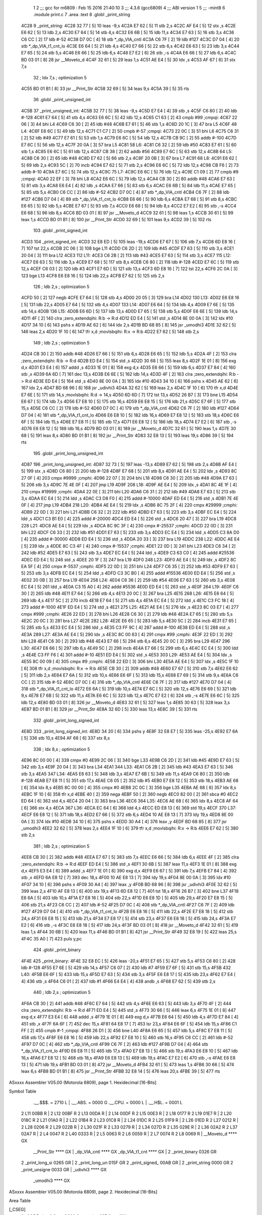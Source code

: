                               1 
                              2 ;;; gcc for m6809 : Feb 15 2016 21:40:10
                              3 ;;; 4.3.6 (gcc6809)
                              4 ;;; ABI version 1
                              5 ;;; -mint8
                              6 	.module	print.c
                              7 	.area .text
                              8 	.globl _print_string
   4C28                       9 _print_string:
   4C28 32 77         [ 5]   10 	leas	-9,s
   4C2A E7 62         [ 5]   11 	stb	2,s
   4C2C AF E4         [ 5]   12 	stx	,s
   4C2E E6 62         [ 5]   13 	ldb	2,s
   4C30 E7 64         [ 5]   14 	stb	4,s
   4C32 E6 6B         [ 5]   15 	ldb	11,s
   4C34 E7 63         [ 5]   16 	stb	3,s
   4C36 C6 CC         [ 2]   17 	ldb	#-52
   4C38 D7 0C         [ 4]   18 	stb	*_dp_VIA_cntl
   4C3A C6 7F         [ 2]   19 	ldb	#127
   4C3C D7 04         [ 4]   20 	stb	*_dp_VIA_t1_cnt_lo
   4C3E E6 64         [ 5]   21 	ldb	4,s
   4C40 E7 66         [ 5]   22 	stb	6,s
   4C42 E6 63         [ 5]   23 	ldb	3,s
   4C44 E7 65         [ 5]   24 	stb	5,s
   4C46 E6 66         [ 5]   25 	ldb	6,s
   4C48 E7 E2         [ 6]   26 	stb	,-s
   4C4A E6 66         [ 5]   27 	ldb	6,s
   4C4C BD 03 01      [ 8]   28 	jsr	__Moveto_d
   4C4F 32 61         [ 5]   29 	leas	1,s
   4C51 AE E4         [ 5]   30 	ldx	,s
   4C53 AF 67         [ 6]   31 	stx	7,s
                             32 	; ldx	7,s	; optimization 5
   4C55 BD 01 B1      [ 8]   33 	jsr	__Print_Str
   4C58 32 69         [ 5]   34 	leas	9,s
   4C5A 39            [ 5]   35 	rts
                             36 	.globl _print_unsigned_int
   4C5B                      37 _print_unsigned_int:
   4C5B 32 77         [ 5]   38 	leas	-9,s
   4C5D E7 E4         [ 4]   39 	stb	,s
   4C5F C6 80         [ 2]   40 	ldb	#-128
   4C61 E7 64         [ 5]   41 	stb	4,s
   4C63 E6 6C         [ 5]   42 	ldb	12,s
   4C65 C1 63         [ 2]   43 	cmpb	#99	;cmpqi:
   4C67 22 06         [ 3]   44 	bhi	L4
   4C69 C6 30         [ 2]   45 	ldb	#48
   4C6B E7 61         [ 5]   46 	stb	1,s
   4C6D 20 1C         [ 3]   47 	bra	L5
   4C6F                      48 L4:
   4C6F E6 6C         [ 5]   49 	ldb	12,s
   4C71 C1 C7         [ 2]   50 	cmpb	#-57	;cmpqi:
   4C73 22 0C         [ 3]   51 	bhi	L6
   4C75 C6 31         [ 2]   52 	ldb	#49
   4C77 E7 61         [ 5]   53 	stb	1,s
   4C79 E6 6C         [ 5]   54 	ldb	12,s
   4C7B CB 9C         [ 2]   55 	addb	#-100
   4C7D E7 6C         [ 5]   56 	stb	12,s
   4C7F 20 0A         [ 3]   57 	bra	L5
   4C81                      58 L6:
   4C81 C6 32         [ 2]   59 	ldb	#50
   4C83 E7 61         [ 5]   60 	stb	1,s
   4C85 E6 6C         [ 5]   61 	ldb	12,s
   4C87 CB 38         [ 2]   62 	addb	#56
   4C89 E7 6C         [ 5]   63 	stb	12,s
   4C8B                      64 L5:
   4C8B C6 30         [ 2]   65 	ldb	#48
   4C8D E7 62         [ 5]   66 	stb	2,s
   4C8F 20 0B         [ 3]   67 	bra	L7
   4C91                      68 L8:
   4C91 E6 62         [ 5]   69 	ldb	2,s
   4C93 5C            [ 2]   70 	incb
   4C94 E7 62         [ 5]   71 	stb	2,s
   4C96 E6 6C         [ 5]   72 	ldb	12,s
   4C98 CB F6         [ 2]   73 	addb	#-10
   4C9A E7 6C         [ 5]   74 	stb	12,s
   4C9C                      75 L7:
   4C9C E6 6C         [ 5]   76 	ldb	12,s
   4C9E C1 09         [ 2]   77 	cmpb	#9	;cmpqi:
   4CA0 22 EF         [ 3]   78 	bhi	L8
   4CA2 E6 6C         [ 5]   79 	ldb	12,s
   4CA4 CB 30         [ 2]   80 	addb	#48
   4CA6 E7 63         [ 5]   81 	stb	3,s
   4CA8 E6 E4         [ 4]   82 	ldb	,s
   4CAA E7 66         [ 5]   83 	stb	6,s
   4CAC E6 6B         [ 5]   84 	ldb	11,s
   4CAE E7 65         [ 5]   85 	stb	5,s
   4CB0 C6 CC         [ 2]   86 	ldb	#-52
   4CB2 D7 0C         [ 4]   87 	stb	*_dp_VIA_cntl
   4CB4 C6 7F         [ 2]   88 	ldb	#127
   4CB6 D7 04         [ 4]   89 	stb	*_dp_VIA_t1_cnt_lo
   4CB8 E6 66         [ 5]   90 	ldb	6,s
   4CBA E7 68         [ 5]   91 	stb	8,s
   4CBC E6 65         [ 5]   92 	ldb	5,s
   4CBE E7 67         [ 5]   93 	stb	7,s
   4CC0 E6 68         [ 5]   94 	ldb	8,s
   4CC2 E7 E2         [ 6]   95 	stb	,-s
   4CC4 E6 68         [ 5]   96 	ldb	8,s
   4CC6 BD 03 01      [ 8]   97 	jsr	__Moveto_d
   4CC9 32 61         [ 5]   98 	leas	1,s
   4CCB 30 61         [ 5]   99 	leax	1,s
   4CCD BD 01 B1      [ 8]  100 	jsr	__Print_Str
   4CD0 32 69         [ 5]  101 	leas	9,s
   4CD2 39            [ 5]  102 	rts
                            103 	.globl _print_signed_int
   4CD3                     104 _print_signed_int:
   4CD3 32 E8 ED      [ 5]  105 	leas	-19,s
   4CD6 E7 67         [ 5]  106 	stb	7,s
   4CD8 6D E8 16      [ 7]  107 	tst	22,s
   4CDB 2C 06         [ 3]  108 	bge	L11
   4CDD C6 2D         [ 2]  109 	ldb	#45
   4CDF E7 63         [ 5]  110 	stb	3,s
   4CE1 20 04         [ 3]  111 	bra	L12
   4CE3                     112 L11:
   4CE3 C6 2B         [ 2]  113 	ldb	#43
   4CE5 E7 63         [ 5]  114 	stb	3,s
   4CE7                     115 L12:
   4CE7 E6 63         [ 5]  116 	ldb	3,s
   4CE9 E7 68         [ 5]  117 	stb	8,s
   4CEB C6 80         [ 2]  118 	ldb	#-128
   4CED E7 6C         [ 5]  119 	stb	12,s
   4CEF C6 03         [ 2]  120 	ldb	#3
   4CF1 E7 6D         [ 5]  121 	stb	13,s
   4CF3 6D E8 16      [ 7]  122 	tst	22,s
   4CF6 2C 0A         [ 3]  123 	bge	L13
   4CF8 E6 E8 16      [ 5]  124 	ldb	22,s
   4CFB E7 62         [ 5]  125 	stb	2,s
                            126 	; ldb	2,s	; optimization 5
   4CFD 50            [ 2]  127 	negb
   4CFE E7 64         [ 5]  128 	stb	4,s
   4D00 20 05         [ 3]  129 	bra	L14
   4D02                     130 L13:
   4D02 E6 E8 16      [ 5]  131 	ldb	22,s
   4D05 E7 64         [ 5]  132 	stb	4,s
   4D07                     133 L14:
   4D07 E6 64         [ 5]  134 	ldb	4,s
   4D09 E7 6E         [ 5]  135 	stb	14,s
   4D0B                     136 L15:
   4D0B E6 6D         [ 5]  137 	ldb	13,s
   4D0D E7 65         [ 5]  138 	stb	5,s
   4D0F E6 6E         [ 5]  139 	ldb	14,s
   4D11 4F            [ 2]  140 	clra		;zero_extendqihi: R:b -> R:d
   4D12 ED E4         [ 5]  141 	std	,s
   4D14 8E 00 0A      [ 3]  142 	ldx	#10
   4D17 34 10         [ 6]  143 	pshs	x
   4D19 AE 62         [ 6]  144 	ldx	2,s
   4D1B BD 68 85      [ 8]  145 	jsr	_umodhi3
   4D1E 32 62         [ 5]  146 	leas	2,s
   4D20 1F 10         [ 6]  147 	tfr	x,d	;movlsbqihi: R:x -> R:b
   4D22 E7 62         [ 5]  148 	stb	2,s
                            149 	; ldb	2,s	; optimization 5
   4D24 CB 30         [ 2]  150 	addb	#48
   4D26 E7 66         [ 5]  151 	stb	6,s
   4D28 E6 65         [ 5]  152 	ldb	5,s
   4D2A 4F            [ 2]  153 	clra		;zero_extendqihi: R:b -> R:d
   4D2B ED E4         [ 5]  154 	std	,s
   4D2D 30 68         [ 5]  155 	leax	8,s
   4D2F 1E 01         [ 8]  156 	exg	d,x
   4D31 E3 E4         [ 6]  157 	addd	,s
   4D33 1E 01         [ 8]  158 	exg	d,x
   4D35 E6 66         [ 5]  159 	ldb	6,s
   4D37 E7 84         [ 4]  160 	stb	,x
   4D39 6A 6D         [ 7]  161 	dec	13,s
   4D3B E6 6E         [ 5]  162 	ldb	14,s
   4D3D 4F            [ 2]  163 	clra		;zero_extendqihi: R:b -> R:d
   4D3E ED E4         [ 5]  164 	std	,s
   4D40 8E 00 0A      [ 3]  165 	ldx	#10
   4D43 34 10         [ 6]  166 	pshs	x
   4D45 AE 62         [ 6]  167 	ldx	2,s
   4D47 BD 68 96      [ 8]  168 	jsr	_udivhi3
   4D4A 32 62         [ 5]  169 	leas	2,s
   4D4C 1F 10         [ 6]  170 	tfr	x,d
   4D4E E7 6E         [ 5]  171 	stb	14,s	;movlsbqihi: R:d -> 14,s
   4D50 6D 6D         [ 7]  172 	tst	13,s
   4D52 26 B7         [ 3]  173 	bne	L15
   4D54 E6 67         [ 5]  174 	ldb	7,s
   4D56 E7 E8 10      [ 5]  175 	stb	16,s
   4D59 E6 E8 15      [ 5]  176 	ldb	21,s
   4D5C E7 6F         [ 5]  177 	stb	15,s
   4D5E C6 CC         [ 2]  178 	ldb	#-52
   4D60 D7 0C         [ 4]  179 	stb	*_dp_VIA_cntl
   4D62 C6 7F         [ 2]  180 	ldb	#127
   4D64 D7 04         [ 4]  181 	stb	*_dp_VIA_t1_cnt_lo
   4D66 E6 E8 10      [ 5]  182 	ldb	16,s
   4D69 E7 E8 12      [ 5]  183 	stb	18,s
   4D6C E6 6F         [ 5]  184 	ldb	15,s
   4D6E E7 E8 11      [ 5]  185 	stb	17,s
   4D71 E6 E8 12      [ 5]  186 	ldb	18,s
   4D74 E7 E2         [ 6]  187 	stb	,-s
   4D76 E6 E8 12      [ 5]  188 	ldb	18,s
   4D79 BD 03 01      [ 8]  189 	jsr	__Moveto_d
   4D7C 32 61         [ 5]  190 	leas	1,s
   4D7E 30 68         [ 5]  191 	leax	8,s
   4D80 BD 01 B1      [ 8]  192 	jsr	__Print_Str
   4D83 32 E8 13      [ 5]  193 	leas	19,s
   4D86 39            [ 5]  194 	rts
                            195 	.globl _print_long_unsigned_int
   4D87                     196 _print_long_unsigned_int:
   4D87 32 73         [ 5]  197 	leas	-13,s
   4D89 E7 62         [ 5]  198 	stb	2,s
   4D8B AF E4         [ 5]  199 	stx	,s
   4D8D C6 80         [ 2]  200 	ldb	#-128
   4D8F E7 68         [ 5]  201 	stb	8,s
   4D91 AE E4         [ 5]  202 	ldx	,s
   4D93 8C 27 0F      [ 4]  203 	cmpx	#9999	;cmphi:
   4D96 22 07         [ 3]  204 	bhi	L18
   4D98 C6 30         [ 2]  205 	ldb	#48
   4D9A E7 63         [ 5]  206 	stb	3,s
   4D9C 7E 4E 0F      [ 4]  207 	jmp	L19
   4D9F                     208 L18:
   4D9F AE E4         [ 5]  209 	ldx	,s
   4DA1 8C 4E 1F      [ 4]  210 	cmpx	#19999	;cmphi:
   4DA4 22 0E         [ 3]  211 	bhi	L20
   4DA6 C6 31         [ 2]  212 	ldb	#49
   4DA8 E7 63         [ 5]  213 	stb	3,s
   4DAA EC E4         [ 5]  214 	ldd	,s
   4DAC C3 D8 F0      [ 4]  215 	addd	#-10000
   4DAF ED E4         [ 5]  216 	std	,s
   4DB1 7E 4E 0F      [ 4]  217 	jmp	L19
   4DB4                     218 L20:
   4DB4 AE E4         [ 5]  219 	ldx	,s
   4DB6 8C 75 2F      [ 4]  220 	cmpx	#29999	;cmphi:
   4DB9 22 0D         [ 3]  221 	bhi	L21
   4DBB C6 32         [ 2]  222 	ldb	#50
   4DBD E7 63         [ 5]  223 	stb	3,s
   4DBF EC E4         [ 5]  224 	ldd	,s
   4DC1 C3 B1 E0      [ 4]  225 	addd	#-20000
   4DC4 ED E4         [ 5]  226 	std	,s
   4DC6 20 47         [ 3]  227 	bra	L19
   4DC8                     228 L21:
   4DC8 AE E4         [ 5]  229 	ldx	,s
   4DCA 8C 9C 3F      [ 4]  230 	cmpx	#-25537	;cmphi:
   4DCD 22 0D         [ 3]  231 	bhi	L22
   4DCF C6 33         [ 2]  232 	ldb	#51
   4DD1 E7 63         [ 5]  233 	stb	3,s
   4DD3 EC E4         [ 5]  234 	ldd	,s
   4DD5 C3 8A D0      [ 4]  235 	addd	#-30000
   4DD8 ED E4         [ 5]  236 	std	,s
   4DDA 20 33         [ 3]  237 	bra	L19
   4DDC                     238 L22:
   4DDC AE E4         [ 5]  239 	ldx	,s
   4DDE 8C C3 4F      [ 4]  240 	cmpx	#-15537	;cmphi:
   4DE1 22 0D         [ 3]  241 	bhi	L23
   4DE3 C6 34         [ 2]  242 	ldb	#52
   4DE5 E7 63         [ 5]  243 	stb	3,s
   4DE7 EC E4         [ 5]  244 	ldd	,s
   4DE9 C3 63 C0      [ 4]  245 	addd	#25536
   4DEC ED E4         [ 5]  246 	std	,s
   4DEE 20 1F         [ 3]  247 	bra	L19
   4DF0                     248 L23:
   4DF0 AE E4         [ 5]  249 	ldx	,s
   4DF2 8C EA 5F      [ 4]  250 	cmpx	#-5537	;cmphi:
   4DF5 22 0D         [ 3]  251 	bhi	L24
   4DF7 C6 35         [ 2]  252 	ldb	#53
   4DF9 E7 63         [ 5]  253 	stb	3,s
   4DFB EC E4         [ 5]  254 	ldd	,s
   4DFD C3 3C B0      [ 4]  255 	addd	#15536
   4E00 ED E4         [ 5]  256 	std	,s
   4E02 20 0B         [ 3]  257 	bra	L19
   4E04                     258 L24:
   4E04 C6 36         [ 2]  259 	ldb	#54
   4E06 E7 63         [ 5]  260 	stb	3,s
   4E08 EC E4         [ 5]  261 	ldd	,s
   4E0A C3 15 A0      [ 4]  262 	addd	#5536
   4E0D ED E4         [ 5]  263 	std	,s
   4E0F                     264 L19:
   4E0F C6 30         [ 2]  265 	ldb	#48
   4E11 E7 64         [ 5]  266 	stb	4,s
   4E13 20 0C         [ 3]  267 	bra	L25
   4E15                     268 L26:
   4E15 E6 64         [ 5]  269 	ldb	4,s
   4E17 5C            [ 2]  270 	incb
   4E18 E7 64         [ 5]  271 	stb	4,s
   4E1A EC E4         [ 5]  272 	ldd	,s
   4E1C C3 FC 18      [ 4]  273 	addd	#-1000
   4E1F ED E4         [ 5]  274 	std	,s
   4E21                     275 L25:
   4E21 AE E4         [ 5]  276 	ldx	,s
   4E23 8C 03 E7      [ 4]  277 	cmpx	#999	;cmphi:
   4E26 22 ED         [ 3]  278 	bhi	L26
   4E28 C6 30         [ 2]  279 	ldb	#48
   4E2A E7 65         [ 5]  280 	stb	5,s
   4E2C 20 0C         [ 3]  281 	bra	L27
   4E2E                     282 L28:
   4E2E E6 65         [ 5]  283 	ldb	5,s
   4E30 5C            [ 2]  284 	incb
   4E31 E7 65         [ 5]  285 	stb	5,s
   4E33 EC E4         [ 5]  286 	ldd	,s
   4E35 C3 FF 9C      [ 4]  287 	addd	#-100
   4E38 ED E4         [ 5]  288 	std	,s
   4E3A                     289 L27:
   4E3A AE E4         [ 5]  290 	ldx	,s
   4E3C 8C 00 63      [ 4]  291 	cmpx	#99	;cmphi:
   4E3F 22 ED         [ 3]  292 	bhi	L28
   4E41 C6 30         [ 2]  293 	ldb	#48
   4E43 E7 66         [ 5]  294 	stb	6,s
   4E45 20 0C         [ 3]  295 	bra	L29
   4E47                     296 L30:
   4E47 E6 66         [ 5]  297 	ldb	6,s
   4E49 5C            [ 2]  298 	incb
   4E4A E7 66         [ 5]  299 	stb	6,s
   4E4C EC E4         [ 5]  300 	ldd	,s
   4E4E C3 FF F6      [ 4]  301 	addd	#-10
   4E51 ED E4         [ 5]  302 	std	,s
   4E53                     303 L29:
   4E53 AE E4         [ 5]  304 	ldx	,s
   4E55 8C 00 09      [ 4]  305 	cmpx	#9	;cmphi:
   4E58 22 ED         [ 3]  306 	bhi	L30
   4E5A AE E4         [ 5]  307 	ldx	,s
   4E5C 1F 10         [ 6]  308 	tfr	x,d	;movlsbqihi: R:x -> R:b
   4E5E CB 30         [ 2]  309 	addb	#48
   4E60 E7 67         [ 5]  310 	stb	7,s
   4E62 E6 62         [ 5]  311 	ldb	2,s
   4E64 E7 6A         [ 5]  312 	stb	10,s
   4E66 E6 6F         [ 5]  313 	ldb	15,s
   4E68 E7 69         [ 5]  314 	stb	9,s
   4E6A C6 CC         [ 2]  315 	ldb	#-52
   4E6C D7 0C         [ 4]  316 	stb	*_dp_VIA_cntl
   4E6E C6 7F         [ 2]  317 	ldb	#127
   4E70 D7 04         [ 4]  318 	stb	*_dp_VIA_t1_cnt_lo
   4E72 E6 6A         [ 5]  319 	ldb	10,s
   4E74 E7 6C         [ 5]  320 	stb	12,s
   4E76 E6 69         [ 5]  321 	ldb	9,s
   4E78 E7 6B         [ 5]  322 	stb	11,s
   4E7A E6 6C         [ 5]  323 	ldb	12,s
   4E7C E7 E2         [ 6]  324 	stb	,-s
   4E7E E6 6C         [ 5]  325 	ldb	12,s
   4E80 BD 03 01      [ 8]  326 	jsr	__Moveto_d
   4E83 32 61         [ 5]  327 	leas	1,s
   4E85 30 63         [ 5]  328 	leax	3,s
   4E87 BD 01 B1      [ 8]  329 	jsr	__Print_Str
   4E8A 32 6D         [ 5]  330 	leas	13,s
   4E8C 39            [ 5]  331 	rts
                            332 	.globl _print_long_signed_int
   4E8D                     333 _print_long_signed_int:
   4E8D 34 20         [ 6]  334 	pshs	y
   4E8F 32 E8 E7      [ 5]  335 	leas	-25,s
   4E92 E7 6A         [ 5]  336 	stb	10,s
   4E94 AF 68         [ 6]  337 	stx	8,s
                            338 	; ldx	8,s	; optimization 5
   4E96 8C 00 00      [ 4]  339 	cmpx	#0
   4E99 2C 06         [ 3]  340 	bge	L33
   4E9B C6 2D         [ 2]  341 	ldb	#45
   4E9D E7 63         [ 5]  342 	stb	3,s
   4E9F 20 04         [ 3]  343 	bra	L34
   4EA1                     344 L33:
   4EA1 C6 2B         [ 2]  345 	ldb	#43
   4EA3 E7 63         [ 5]  346 	stb	3,s
   4EA5                     347 L34:
   4EA5 E6 63         [ 5]  348 	ldb	3,s
   4EA7 E7 6B         [ 5]  349 	stb	11,s
   4EA9 C6 80         [ 2]  350 	ldb	#-128
   4EAB E7 E8 11      [ 5]  351 	stb	17,s
   4EAE C6 05         [ 2]  352 	ldb	#5
   4EB0 E7 E8 12      [ 5]  353 	stb	18,s
   4EB3 AE 68         [ 6]  354 	ldx	8,s
   4EB5 8C 00 00      [ 4]  355 	cmpx	#0
   4EB8 2C 0C         [ 3]  356 	bge	L35
   4EBA AE 68         [ 6]  357 	ldx	8,s
   4EBC 1F 10         [ 6]  358 	tfr	x,d
   4EBE 40            [ 2]  359 	nega
   4EBF 50            [ 2]  360 	negb
   4EC0 82 00         [ 2]  361 	sbca	#0
   4EC2 ED 64         [ 6]  362 	std	4,s
   4EC4 20 04         [ 3]  363 	bra	L36
   4EC6                     364 L35:
   4EC6 AE 68         [ 6]  365 	ldx	8,s
   4EC8 AF 64         [ 6]  366 	stx	4,s
   4ECA                     367 L36:
   4ECA EC 64         [ 6]  368 	ldd	4,s
   4ECC ED E8 13      [ 6]  369 	std	19,s
   4ECF                     370 L37:
   4ECF E6 E8 12      [ 5]  371 	ldb	18,s
   4ED2 E7 66         [ 5]  372 	stb	6,s
   4ED4 10 AE E8 13   [ 7]  373 	ldy	19,s
   4ED8 8E 00 0A      [ 3]  374 	ldx	#10
   4EDB 34 10         [ 6]  375 	pshs	x
   4EDD 30 A4         [ 4]  376 	leax	,y
   4EDF BD 68 85      [ 8]  377 	jsr	_umodhi3
   4EE2 32 62         [ 5]  378 	leas	2,s
   4EE4 1F 10         [ 6]  379 	tfr	x,d	;movlsbqihi: R:x -> R:b
   4EE6 E7 62         [ 5]  380 	stb	2,s
                            381 	; ldb	2,s	; optimization 5
   4EE8 CB 30         [ 2]  382 	addb	#48
   4EEA E7 67         [ 5]  383 	stb	7,s
   4EEC E6 66         [ 5]  384 	ldb	6,s
   4EEE 4F            [ 2]  385 	clra		;zero_extendqihi: R:b -> R:d
   4EEF ED E4         [ 5]  386 	std	,s
   4EF1 30 6B         [ 5]  387 	leax	11,s
   4EF3 1E 01         [ 8]  388 	exg	d,x
   4EF5 E3 E4         [ 6]  389 	addd	,s
   4EF7 1E 01         [ 8]  390 	exg	d,x
   4EF9 E6 67         [ 5]  391 	ldb	7,s
   4EFB E7 84         [ 4]  392 	stb	,x
   4EFD 6A E8 12      [ 7]  393 	dec	18,s
   4F00 10 AE E8 13   [ 7]  394 	ldy	19,s
   4F04 8E 00 0A      [ 3]  395 	ldx	#10
   4F07 34 10         [ 6]  396 	pshs	x
   4F09 30 A4         [ 4]  397 	leax	,y
   4F0B BD 68 96      [ 8]  398 	jsr	_udivhi3
   4F0E 32 62         [ 5]  399 	leas	2,s
   4F10 AF E8 13      [ 6]  400 	stx	19,s
   4F13 6D E8 12      [ 7]  401 	tst	18,s
   4F16 26 B7         [ 3]  402 	bne	L37
   4F18 E6 6A         [ 5]  403 	ldb	10,s
   4F1A E7 E8 16      [ 5]  404 	stb	22,s
   4F1D E6 E8 1D      [ 5]  405 	ldb	29,s
   4F20 E7 E8 15      [ 5]  406 	stb	21,s
   4F23 C6 CC         [ 2]  407 	ldb	#-52
   4F25 D7 0C         [ 4]  408 	stb	*_dp_VIA_cntl
   4F27 C6 7F         [ 2]  409 	ldb	#127
   4F29 D7 04         [ 4]  410 	stb	*_dp_VIA_t1_cnt_lo
   4F2B E6 E8 16      [ 5]  411 	ldb	22,s
   4F2E E7 E8 18      [ 5]  412 	stb	24,s
   4F31 E6 E8 15      [ 5]  413 	ldb	21,s
   4F34 E7 E8 17      [ 5]  414 	stb	23,s
   4F37 E6 E8 18      [ 5]  415 	ldb	24,s
   4F3A E7 E2         [ 6]  416 	stb	,-s
   4F3C E6 E8 18      [ 5]  417 	ldb	24,s
   4F3F BD 03 01      [ 8]  418 	jsr	__Moveto_d
   4F42 32 61         [ 5]  419 	leas	1,s
   4F44 30 6B         [ 5]  420 	leax	11,s
   4F46 BD 01 B1      [ 8]  421 	jsr	__Print_Str
   4F49 32 E8 19      [ 5]  422 	leas	25,s
   4F4C 35 A0         [ 7]  423 	puls	y,pc
                            424 	.globl _print_binary
   4F4E                     425 _print_binary:
   4F4E 32 E8 EC      [ 5]  426 	leas	-20,s
   4F51 E7 65         [ 5]  427 	stb	5,s
   4F53 C6 80         [ 2]  428 	ldb	#-128
   4F55 E7 6E         [ 5]  429 	stb	14,s
   4F57 C6 07         [ 2]  430 	ldb	#7
   4F59 E7 6F         [ 5]  431 	stb	15,s
   4F5B                     432 L40:
   4F5B E6 6F         [ 5]  433 	ldb	15,s
   4F5D E7 63         [ 5]  434 	stb	3,s
   4F5F E6 E8 17      [ 5]  435 	ldb	23,s
   4F62 E7 E4         [ 4]  436 	stb	,s
   4F64 C6 01         [ 2]  437 	ldb	#1
   4F66 E4 E4         [ 4]  438 	andb	,s
   4F68 E7 62         [ 5]  439 	stb	2,s
                            440 	; ldb	2,s	; optimization 5
   4F6A CB 30         [ 2]  441 	addb	#48
   4F6C E7 64         [ 5]  442 	stb	4,s
   4F6E E6 63         [ 5]  443 	ldb	3,s
   4F70 4F            [ 2]  444 	clra		;zero_extendqihi: R:b -> R:d
   4F71 ED E4         [ 5]  445 	std	,s
   4F73 30 66         [ 5]  446 	leax	6,s
   4F75 1E 01         [ 8]  447 	exg	d,x
   4F77 E3 E4         [ 6]  448 	addd	,s
   4F79 1E 01         [ 8]  449 	exg	d,x
   4F7B E6 64         [ 5]  450 	ldb	4,s
   4F7D E7 84         [ 4]  451 	stb	,x
   4F7F 6A 6F         [ 7]  452 	dec	15,s
   4F81 64 E8 17      [ 7]  453 	lsr	23,s
   4F84 E6 6F         [ 5]  454 	ldb	15,s
   4F86 C1 FF         [ 2]  455 	cmpb	#-1	;cmpqi:
   4F88 26 D1         [ 3]  456 	bne	L40
   4F8A E6 65         [ 5]  457 	ldb	5,s
   4F8C E7 E8 11      [ 5]  458 	stb	17,s
   4F8F E6 E8 16      [ 5]  459 	ldb	22,s
   4F92 E7 E8 10      [ 5]  460 	stb	16,s
   4F95 C6 CC         [ 2]  461 	ldb	#-52
   4F97 D7 0C         [ 4]  462 	stb	*_dp_VIA_cntl
   4F99 C6 7F         [ 2]  463 	ldb	#127
   4F9B D7 04         [ 4]  464 	stb	*_dp_VIA_t1_cnt_lo
   4F9D E6 E8 11      [ 5]  465 	ldb	17,s
   4FA0 E7 E8 13      [ 5]  466 	stb	19,s
   4FA3 E6 E8 10      [ 5]  467 	ldb	16,s
   4FA6 E7 E8 12      [ 5]  468 	stb	18,s
   4FA9 E6 E8 13      [ 5]  469 	ldb	19,s
   4FAC E7 E2         [ 6]  470 	stb	,-s
   4FAE E6 E8 13      [ 5]  471 	ldb	19,s
   4FB1 BD 03 01      [ 8]  472 	jsr	__Moveto_d
   4FB4 32 61         [ 5]  473 	leas	1,s
   4FB6 30 66         [ 5]  474 	leax	6,s
   4FB8 BD 01 B1      [ 8]  475 	jsr	__Print_Str
   4FBB 32 E8 14      [ 5]  476 	leas	20,s
   4FBE 39            [ 5]  477 	rts
ASxxxx Assembler V05.00  (Motorola 6809), page 1.
Hexidecimal [16-Bits]

Symbol Table

    .__.$$$.       =   2710 L   |     .__.ABS.       =   0000 G
    .__.CPU.       =   0000 L   |     .__.H$L.       =   0001 L
  2 L11                00BB R   |   2 L12                00BF R
  2 L13                00DA R   |   2 L14                00DF R
  2 L15                00E3 R   |   2 L18                0177 R
  2 L19                01E7 R   |   2 L20                018C R
  2 L21                01A0 R   |   2 L22                01B4 R
  2 L23                01C8 R   |   2 L24                01DC R
  2 L25                01F9 R   |   2 L26                01ED R
  2 L27                0212 R   |   2 L28                0206 R
  2 L29                022B R   |   2 L30                021F R
  2 L33                0279 R   |   2 L34                027D R
  2 L35                029E R   |   2 L36                02A2 R
  2 L37                02A7 R   |   2 L4                 0047 R
  2 L40                0333 R   |   2 L5                 0063 R
  2 L6                 0059 R   |   2 L7                 0074 R
  2 L8                 0069 R   |     __Moveto_d         **** GX
    __Print_Str        **** GX  |     _dp_VIA_cntl       **** GX
    _dp_VIA_t1_cnt     **** GX  |   2 _print_binary      0326 GR
  2 _print_long_si     0265 GR  |   2 _print_long_un     015F GR
  2 _print_signed_     00AB GR  |   2 _print_string      0000 GR
  2 _print_unsigne     0033 GR  |     _udivhi3           **** GX
    _umodhi3           **** GX

ASxxxx Assembler V05.00  (Motorola 6809), page 2.
Hexidecimal [16-Bits]

Area Table

[_CSEG]
   0 _CODE            size    0   flags C080
   2 .text            size  397   flags  100
[_DSEG]
   1 _DATA            size    0   flags C0C0

